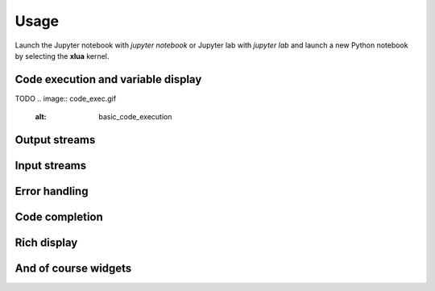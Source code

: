 .. Copyright (c) 2021, Thorsten Beier
   Wolf Vollprecht

   Distributed under the terms of the BSD 3-Clause License.

   The full license is in the file LICENSE, distributed with this software.


Usage
=====

Launch the Jupyter notebook with `jupyter notebook` or Jupyter lab with `jupyter lab` and launch
a new Python notebook by selecting the **xlua** kernel.

Code execution and variable display
-----------------------------------

TODO
.. image:: code_exec.gif
   :alt: basic_code_execution

Output streams
--------------

.. image:: streams.gif
   :alt: streams

Input streams
-------------

.. image:: input.gif
   :alt: input

Error handling
--------------

.. image:: error.gif
   :alt: error_handling


Code completion
---------------

.. image:: code_completion.gif
   :alt: code_completion

Rich display
------------

.. image:: rich_disp.gif
   :alt: rich_display

And of course widgets
---------------------

.. image:: widgets.gif
   :alt: widgets

.. image:: binary.gif
   :alt: widgets_binary

